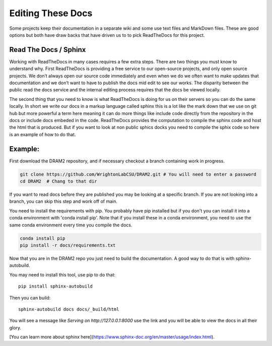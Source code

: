 Editing These Docs
=========================


Some projects keep their documentation in a separate wiki and some use text files and MarkDown files. These are good options but both have draw backs that have driven us to to pick ReadTheDocs for this project.

Read The Docs / Sphinx
------------------

Working with ReadTheDocs in many cases requires a few extra steps. There are two things you must know to understand why. First ReadTheDocs is providing a free service to our open-source projects, and only open source projects. We don’t always open our source code immediately and even when we do we often want to make updates that documentation and we don’t want to have to publish the docs mid edit to see our works. The disparity between the public read the docs service and the internal editing process requires that the docs be viewed locally.

The second thing that you need to know is what ReadTheDocs is doing for us on their servers so you can do the same locally. In short we write our docs in a markup language  called sphinx this is a lot like the mark down that we use on git hub but more powerful a term here meaning it can do more things like include code directly from the repository in the docs or include docs embeded in the code. ReadTheDocs provides the computation to compile  the sphinx code and host the html that is produced. But if you want to look at non public sphics docks you need to compile the sphix code so here is an example of how to do that.

Example:
-------

First download the DRAM2 repository, and if necessary checkout a branch containing work in progress.

.. code-block:: bash

   git clone https://github.com/WrightonLabCSU/DRAM2.git # You will need to enter a password
   cd DRAM2  # Chang to that dir

If you want to read docs before they are published you may be looking at a specific branch. If you are not looking into a branch, you can skip this step and work off of main.

.. code-block:: bash
   git checkout upgrade_docs_branch


You need to install the requirements with pip. You probably have pip installed but if you don't you can install it into a conda environment with 'conda install pip'. Note that if you install these in a conda environment, you need to use the same conda environment every time you compile the docs.

.. code-block:: bash

   conda install pip
   pip install -r docs/requirements.txt

Now that you are in the DRAM2 repo you just need to build the documentation. A good way to do that is with sphinx-autobuild.

You may need to install this tool, use pip to do that::

   pip install sphinx-autobuild


Then you can build::

    sphinx-autobuild docs docs/_build/html

You will see a message like `Serving on http://127.0.0.1:8000` use the link and you will be able to view the docs in all their glory.

[You can learn more about sphinx here](https://www.sphinx-doc.org/en/master/usage/index.html).

